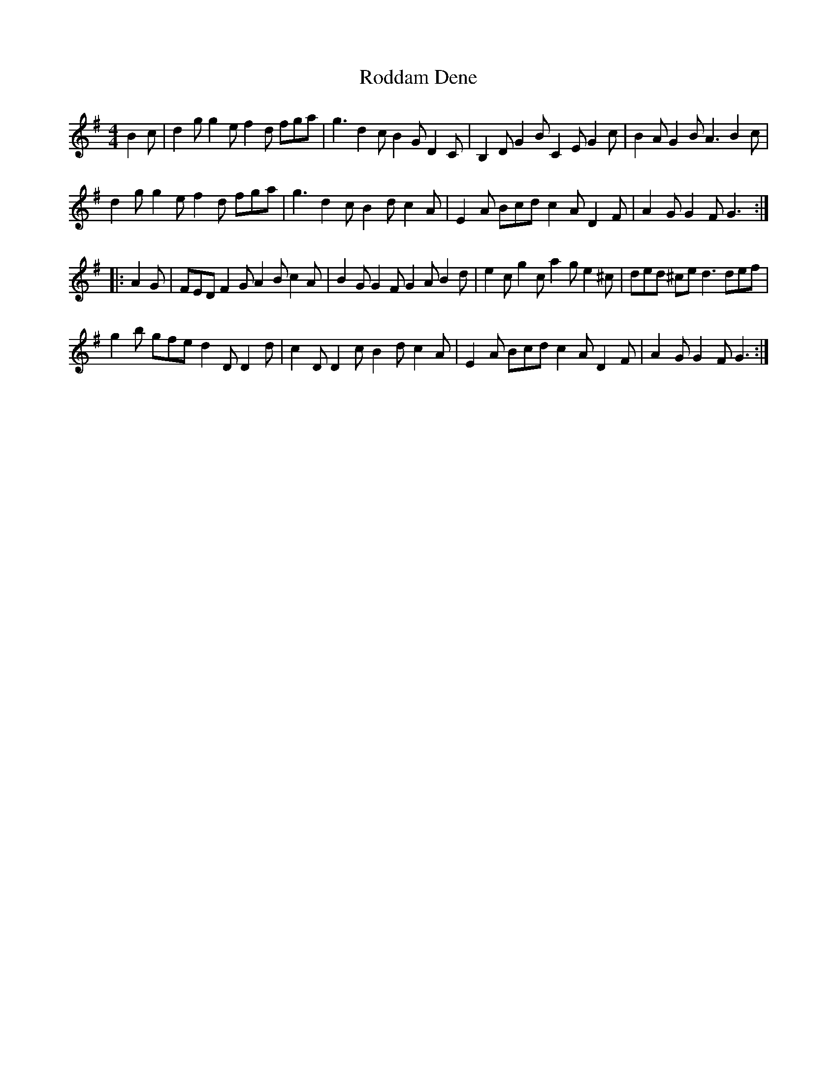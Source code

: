 X: 34970
T: Roddam Dene
R: hornpipe
M: 4/4
K: Gmajor
B2c|d2g g2e f2d fga|g3 d2c B2G D2C|B,2D G2B C2E G2c|B2A G2B A3 B2c|
d2g g2e f2d fga|g3 d2c B2d c2A|E2A Bcd c2A D2F|A2G G2F G3:|
|:A2G|FED F2G A2B c2A|B2G G2F G2A B2d|e2c g2c a2g e2^c|ded ^ce d3 def|
g2b gfe d2D D2d|c2D D2c B2d c2A|E2A Bcd c2A D2F|A2G G2F G3:|

